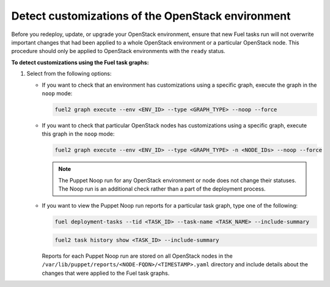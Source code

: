 .. _cli_noop:

==================================================
Detect customizations of the OpenStack environment
==================================================

Before you redeploy, update, or upgrade your OpenStack environment, ensure
that new Fuel tasks run will not overwrite important changes that had been
applied to a whole OpenStack environment or a particular OpenStack node.
This procedure should only be applied to OpenStack environments with the
``ready`` status.

**To detect customizations using the Fuel task graphs:**

#. Select from the following options:

   * If you want to check that an environment has customizations using
     a specific graph, execute the graph in the ``noop`` mode:

     .. code-block:: console

        fuel2 graph execute --env <ENV_ID> --type <GRAPH_TYPE> --noop --force

   * If you want to check that particular OpenStack nodes has customizations
     using a specific graph, execute this graph in the ``noop`` mode:

     .. code-block:: console

        fuel2 graph execute --env <ENV_ID> --type <GRAPH_TYPE> -n <NODE_IDs> --noop --force

     .. note:: The Puppet Noop run for any OpenStack environment or node
               does not change their statuses. The Noop run is an additional
               check rather than a part of the deployment process.

   * If you want to view the Puppet Noop run reports for a particular task graph,
     type one of the following:

     .. code-block:: console

        fuel deployment-tasks --tid <TASK_ID> --task-name <TASK_NAME> --include-summary

     .. code-block:: console

        fuel2 task history show <TASK_ID> --include-summary

     Reports for each Puppet Noop run are stored on all OpenStack nodes in
     the ``/var/lib/puppet/reports/<NODE-FQDN>/<TIMESTAMP>.yaml`` directory
     and include details about the changes that were applied to the Fuel task
     graphs.